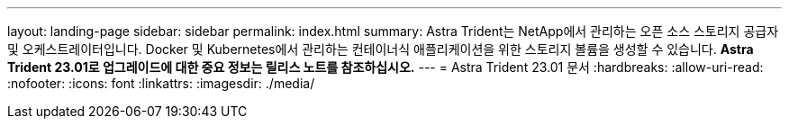 ---
layout: landing-page 
sidebar: sidebar 
permalink: index.html 
summary: Astra Trident는 NetApp에서 관리하는 오픈 소스 스토리지 공급자 및 오케스트레이터입니다. Docker 및 Kubernetes에서 관리하는 컨테이너식 애플리케이션을 위한 스토리지 볼륨을 생성할 수 있습니다. ** Astra Trident 23.01로 업그레이드에 대한 중요 정보는 릴리스 노트를 참조하십시오.** 
---
= Astra Trident 23.01 문서
:hardbreaks:
:allow-uri-read: 
:nofooter: 
:icons: font
:linkattrs: 
:imagesdir: ./media/


